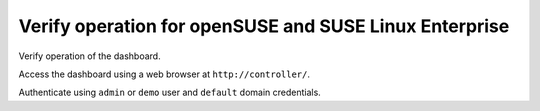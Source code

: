 =======================================================
Verify operation for openSUSE and SUSE Linux Enterprise
=======================================================

Verify operation of the dashboard.

Access the dashboard using a web browser at
``http://controller/``.

Authenticate using ``admin`` or ``demo`` user
and ``default`` domain credentials.
